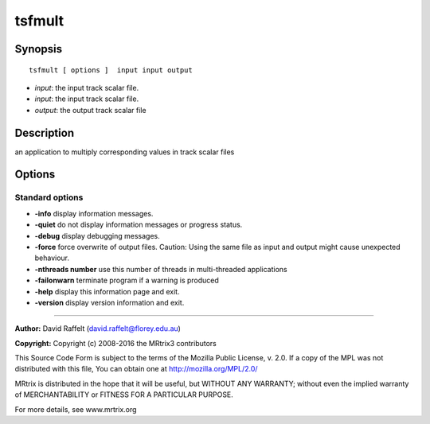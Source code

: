 tsfmult
===========

Synopsis
--------

::

    tsfmult [ options ]  input input output

-  *input*: the input track scalar file.
-  *input*: the input track scalar file.
-  *output*: the output track scalar file

Description
-----------

an application to multiply corresponding values in track scalar files

Options
-------

Standard options
^^^^^^^^^^^^^^^^

-  **-info** display information messages.

-  **-quiet** do not display information messages or progress status.

-  **-debug** display debugging messages.

-  **-force** force overwrite of output files. Caution: Using the same
   file as input and output might cause unexpected behaviour.

-  **-nthreads number** use this number of threads in multi-threaded
   applications

-  **-failonwarn** terminate program if a warning is produced

-  **-help** display this information page and exit.

-  **-version** display version information and exit.

--------------


**Author:** David Raffelt (david.raffelt@florey.edu.au)

**Copyright:** Copyright (c) 2008-2016 the MRtrix3 contributors

This Source Code Form is subject to the terms of the Mozilla Public
License, v. 2.0. If a copy of the MPL was not distributed with this
file, You can obtain one at http://mozilla.org/MPL/2.0/

MRtrix is distributed in the hope that it will be useful, but WITHOUT
ANY WARRANTY; without even the implied warranty of MERCHANTABILITY or
FITNESS FOR A PARTICULAR PURPOSE.

For more details, see www.mrtrix.org
